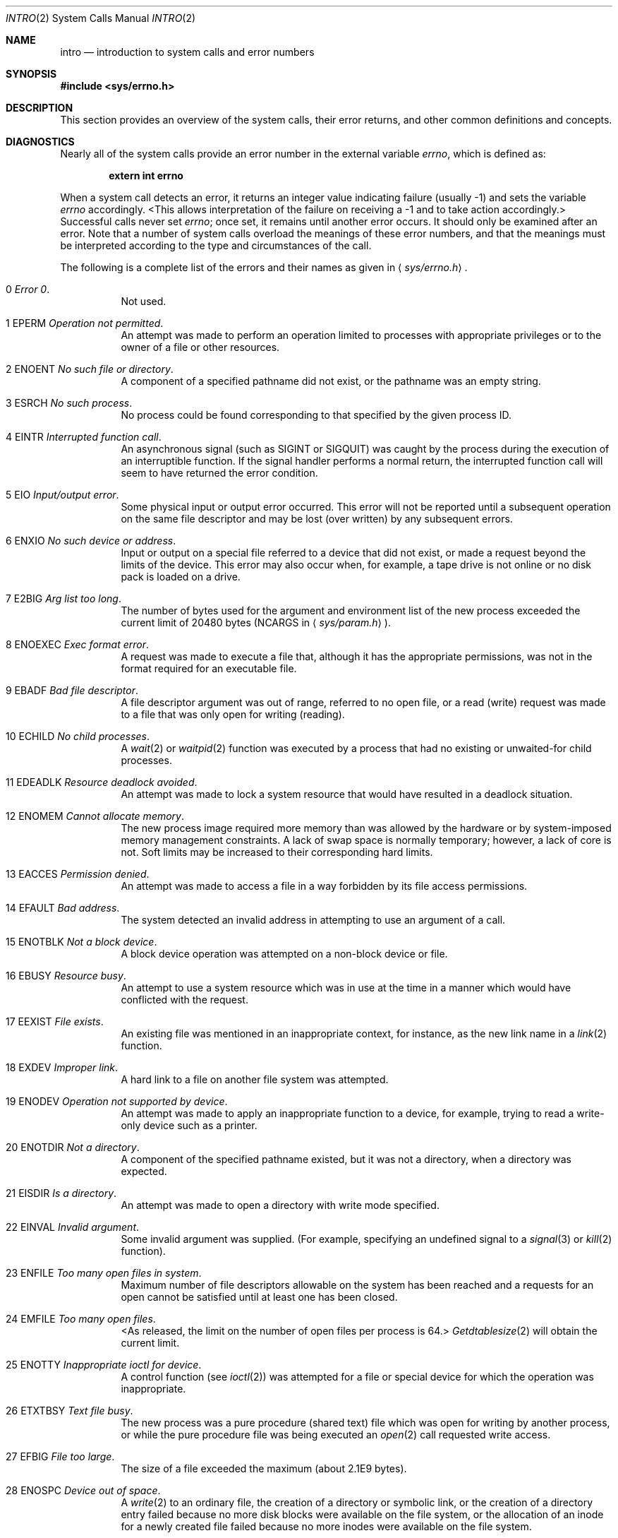 .\"	$NetBSD: intro.2,v 1.7 1997/05/13 03:15:40 mikel Exp $
.\"
.\" Copyright (c) 1980, 1983, 1986, 1991, 1993
.\"	The Regents of the University of California.  All rights reserved.
.\"
.\" Redistribution and use in source and binary forms, with or without
.\" modification, are permitted provided that the following conditions
.\" are met:
.\" 1. Redistributions of source code must retain the above copyright
.\"    notice, this list of conditions and the following disclaimer.
.\" 2. Redistributions in binary form must reproduce the above copyright
.\"    notice, this list of conditions and the following disclaimer in the
.\"    documentation and/or other materials provided with the distribution.
.\" 3. All advertising materials mentioning features or use of this software
.\"    must display the following acknowledgement:
.\"	This product includes software developed by the University of
.\"	California, Berkeley and its contributors.
.\" 4. Neither the name of the University nor the names of its contributors
.\"    may be used to endorse or promote products derived from this software
.\"    without specific prior written permission.
.\"
.\" THIS SOFTWARE IS PROVIDED BY THE REGENTS AND CONTRIBUTORS ``AS IS'' AND
.\" ANY EXPRESS OR IMPLIED WARRANTIES, INCLUDING, BUT NOT LIMITED TO, THE
.\" IMPLIED WARRANTIES OF MERCHANTABILITY AND FITNESS FOR A PARTICULAR PURPOSE
.\" ARE DISCLAIMED.  IN NO EVENT SHALL THE REGENTS OR CONTRIBUTORS BE LIABLE
.\" FOR ANY DIRECT, INDIRECT, INCIDENTAL, SPECIAL, EXEMPLARY, OR CONSEQUENTIAL
.\" DAMAGES (INCLUDING, BUT NOT LIMITED TO, PROCUREMENT OF SUBSTITUTE GOODS
.\" OR SERVICES; LOSS OF USE, DATA, OR PROFITS; OR BUSINESS INTERRUPTION)
.\" HOWEVER CAUSED AND ON ANY THEORY OF LIABILITY, WHETHER IN CONTRACT, STRICT
.\" LIABILITY, OR TORT (INCLUDING NEGLIGENCE OR OTHERWISE) ARISING IN ANY WAY
.\" OUT OF THE USE OF THIS SOFTWARE, EVEN IF ADVISED OF THE POSSIBILITY OF
.\" SUCH DAMAGE.
.\"
.\"     @(#)intro.2	8.3 (Berkeley) 12/11/93
.\"
.Dd December 11, 1993
.Dt INTRO 2
.Os BSD 4
.Sh NAME
.Nm intro
.Nd introduction to system calls and error numbers
.Sh SYNOPSIS
.Fd #include <sys/errno.h>
.Sh DESCRIPTION
This section provides an overview of the system calls,
their error returns, and other common definitions and concepts.
.\".Pp
.\".Sy System call restart
.\".Pp
.\"<more later...>
.Sh DIAGNOSTICS
Nearly all of the system calls provide an error number in the external
variable
.Va errno ,
which is defined as:
.Pp
.Dl extern int errno
.Pp
When a system call detects an error,
it returns an integer value
indicating failure (usually -1)
and sets the variable
.Va errno
accordingly.
<This allows interpretation of the failure on receiving
a -1 and to take action accordingly.>
Successful calls never set
.Va errno ;
once set, it remains until another error occurs.
It should only be examined after an error.
Note that a number of system calls overload the meanings of these
error numbers, and that the meanings must be interpreted according
to the type and circumstances of the call.
.Pp
The following is a complete list of the errors and their
names as given in
.Aq Pa sys/errno.h .
.Bl -hang -width Ds
.It Er 0 Em "Error 0" .
Not used.
.It Er 1 EPERM Em "Operation not permitted" .
An attempt was made to perform an operation limited to processes
with appropriate privileges or to the owner of a file or other
resources.
.It Er 2 ENOENT Em "No such file or directory" .
A component of a specified pathname did not exist, or the 
pathname was an empty string.
.It Er 3 ESRCH Em "No such process" .
No process could be found corresponding to that specified by the given
process ID.
.It Er 4 EINTR Em "Interrupted function call" .
An asynchronous signal (such as
.Dv SIGINT
or
.Dv SIGQUIT )
was caught by the process during the execution of an interruptible
function. If the signal handler performs a normal return, the
interrupted function call will seem to have returned the error condition.
.It Er 5 EIO Em "Input/output error" .
Some physical input or output error occurred.
This error will not be reported until a subsequent operation on the same file
descriptor and may be lost (over written) by any subsequent errors.
.It Er 6 ENXIO Em "\&No such device or address" .
Input or output on a special file referred to a device that did not
exist, or
made a request beyond the limits of the device.
This error may also occur when, for example,
a tape drive is not online or no disk pack is
loaded on a drive.
.It Er 7 E2BIG Em "Arg list too long" .
The number of bytes used for the argument and environment
list of the new process exceeded the current limit
of 20480 bytes
.Pf ( Dv NCARGS
in
.Aq Pa sys/param.h ) .
.It Er 8 ENOEXEC Em "Exec format error" .
A request was made to execute a file
that, although it has the appropriate permissions,
was not in the format required for an
executable file.
.It Er 9 EBADF Em "Bad file descriptor" .
A file descriptor argument was out of range, referred to no open file,
or a read (write) request was made to a file that was only open for
writing (reading).
.It Er 10 ECHILD Em "\&No child processes" .
A
.Xr wait 2
or
.Xr waitpid 2
function was executed by a process that had no existing or unwaited-for
child processes.
.It Er 11 EDEADLK Em "Resource deadlock avoided" .
An attempt was made to lock a system resource that
would have resulted in a deadlock situation.
.It Er 12 ENOMEM Em "Cannot allocate memory" .
The new process image required more memory than was allowed by the hardware
or by system-imposed memory management constraints.
A lack of swap space is normally temporary; however,
a lack of core is not.
Soft limits may be increased to their corresponding hard limits.
.It Er 13 EACCES Em "Permission denied" .
An attempt was made to access a file in a way forbidden
by its file access permissions.
.It Er 14 EFAULT Em "Bad address" .
The system detected an invalid address in attempting to
use an argument of a call.
.It Er 15 ENOTBLK Em "Not a block device" .
A block device operation was attempted on a non-block device or file.
.It Er 16 EBUSY Em "Resource busy" .
An attempt to use a system resource which was in use at the time
in a manner which would have conflicted with the request.
.It Er 17 EEXIST Em "File exists" .
An existing file was mentioned in an inappropriate context,
for instance, as the new link name in a
.Xr link 2
function.
.It Er 18 EXDEV Em "Improper link" .
A hard link to a file on another file system
was attempted.
.It Er 19 ENODEV Em "Operation not supported by device" .
An attempt was made to apply an inappropriate
function to a device,
for example,
trying to read a write-only device such as a printer.
.It Er 20 ENOTDIR Em "Not a directory" .
A component of the specified pathname existed, but it was
not a directory, when a directory was expected.
.It Er 21 EISDIR Em "Is a directory" .
An attempt was made to open a directory with write mode specified.
.It Er 22 EINVAL Em "Invalid argument" .
Some invalid argument was supplied. (For example,
specifying an undefined signal to a
.Xr signal 3
or
.Xr kill 2
function).
.It Er 23 ENFILE Em "Too many open files in system" .
Maximum number of file descriptors allowable on the system
has been reached and a requests for an open cannot be satisfied
until at least one has been closed.
.It Er 24 EMFILE Em "Too many open files" .
<As released, the limit on the number of
open files per process is 64.>
.Xr Getdtablesize 2
will obtain the current limit.
.It Er 25 ENOTTY Em "Inappropriate ioctl for device" .
A control function (see
.Xr ioctl 2 )
was attempted for a file or
special device for which the operation was inappropriate.
.It Er 26 ETXTBSY Em "Text file busy" .
The new process was a pure procedure (shared text) file
which was open for writing by another process, or
while the pure procedure file was being executed an
.Xr open 2
call requested write access.
.It Er 27 EFBIG Em "File too large" .
The size of a file exceeded the maximum (about
.if t 2\u\s-231\s+2\d
.if n 2.1E9
bytes).
.It Er 28 ENOSPC Em "Device out of space" .
A
.Xr write 2
to an ordinary file, the creation of a
directory or symbolic link, or the creation of a directory
entry failed because no more disk blocks were available
on the file system, or the allocation of an inode for a newly
created file failed because no more inodes were available
on the file system.
.It Er 29 ESPIPE Em "Illegal seek" .
An
.Xr lseek 2
function was issued on a socket, pipe or
.Tn FIFO .
.It Er 30 EROFS Em "Read-only file system" .
An attempt was made to modify a file or directory
was made
on a file system that was read-only at the time.
.It Er 31 EMLINK Em "Too many links" .
Maximum allowable hard links to a single file has been exceeded (limit
of 32767 hard links per file).
.It Er 32 EPIPE Em "Broken pipe" .
A write on a pipe, socket or
.Tn FIFO
for which there is no process
to read the data.
.It Er 33 EDOM Em "Numerical argument out of domain" .
A numerical input argument was outside the defined domain of the mathematical
function.
.It Er 34 ERANGE Em "Numerical result out of range" .
A numerical result of the function was too large to fit in the
available space (perhaps exceeded precision).
.It Er 35 EAGAIN Em "Resource temporarily unavailable" .
This is a temporary condition and later calls to the
same routine may complete normally.
.It Er 36 EINPROGRESS Em "Operation now in progress" .
An operation that takes a long time to complete (such as
a
.Xr connect 2 )
was attempted on a non-blocking object (see
.Xr fcntl 2 ) .
.It Er 37 EALREADY Em "Operation already in progress" .
An operation was attempted on a non-blocking object that already
had an operation in progress.
.It Er 38 ENOTSOCK Em "Socket operation on non-socket" .
Self-explanatory.
.It Er 39 EDESTADDRREQ Em "Destination address required" .
A required address was omitted from an operation on a socket.
.It Er 40 EMSGSIZE Em "Message too long" .
A message sent on a socket was larger than the internal message buffer
or some other network limit.
.It Er 41 EPROTOTYPE Em "Protocol wrong type for socket" .
A protocol was specified that does not support the semantics of the
socket type requested. For example, you cannot use the
.Tn ARPA
Internet
.Tn UDP
protocol with type
.Dv SOCK_STREAM .
.It Er 42 ENOPROTOOPT Em "Protocol not available" .
A bad option or level was specified in a
.Xr getsockopt 2
or
.Xr setsockopt 2
call.
.It Er 43 EPROTONOSUPPORT Em "Protocol not supported" .
The protocol has not been configured into the
system or no implementation for it exists.
.It Er 44 ESOCKTNOSUPPORT Em "Socket type not supported" .
The support for the socket type has not been configured into the
system or no implementation for it exists.
.It Er 45 EOPNOTSUPP Em "Operation not supported" .
The attempted operation is not supported for the type of object referenced.
Usually this occurs when a file descriptor refers to a file or socket
that cannot support this operation,
for example, trying to
.Em accept
a connection on a datagram socket.
.It Er 46 EPFNOSUPPORT Em "Protocol family not supported" .
The protocol family has not been configured into the
system or no implementation for it exists.
.It Er 47 EAFNOSUPPORT Em "Address family not supported by protocol family" .
An address incompatible with the requested protocol was used.
For example, you shouldn't necessarily expect to be able to use
.Tn NS
addresses with
.Tn ARPA
Internet protocols.
.It Er 48 EADDRINUSE Em "Address already in use" .
Only one usage of each address is normally permitted.
.It Er 49 EADDRNOTAVAIL Em "Cannot assign requested address" .
Normally results from an attempt to create a socket with an
address not on this machine.
.It Er 50 ENETDOWN Em "Network is down" .
A socket operation encountered a dead network.
.It Er 51 ENETUNREACH Em "Network is unreachable" .
A socket operation was attempted to an unreachable network.
.It Er 52 ENETRESET Em "Network dropped connection on reset" .
The host you were connected to crashed and rebooted.
.It Er 53 ECONNABORTED Em "Software caused connection abort" .
A connection abort was caused internal to your host machine.
.It Er 54 ECONNRESET Em "Connection reset by peer" .
A connection was forcibly closed by a peer.  This normally
results from a loss of the connection on the remote socket
due to a timeout or a reboot.
.It Er 55 ENOBUFS Em "\&No buffer space available" .
An operation on a socket or pipe was not performed because
the system lacked sufficient buffer space or because a queue was full.
.It Er 56 EISCONN Em "Socket is already connected" .
A
.Xr connect 2
request was made on an already connected socket; or,
a
.Xr sendto 2
or
.Xr sendmsg 2
request on a connected socket specified a destination
when already connected.
.It Er 57 ENOTCONN Em "Socket is not connected" .
An request to send or receive data was disallowed because
the socket was not connected and (when sending on a datagram socket)
no address was supplied.
.It Er 58 ESHUTDOWN Em "Cannot send after socket shutdown" .
A request to send data was disallowed because the socket
had already been shut down with a previous
.Xr shutdown 2
call.
.It Er 60 ETIMEDOUT Em "Operation timed out" .
A
.Xr connect 2
or
.Xr send 2
request failed because the connected party did not
properly respond after a period of time.  (The timeout
period is dependent on the communication protocol.)
.It Er 61 ECONNREFUSED Em "Connection refused" .
No connection could be made because the target machine actively
refused it.  This usually results from trying to connect
to a service that is inactive on the foreign host.
.It Er 62 ELOOP Em "Too many levels of symbolic links" .
A path name lookup involved more than 8 symbolic links.
.It Er 63 ENAMETOOLONG Em "File name too long" .
A component of a path name exceeded 255
.Pq Dv MAXNAMELEN
characters, or an entire
path name exceeded 1023
.Pq Dv MAXPATHLEN Ns -1
characters.
.It Er 64 EHOSTDOWN Em "Host is down" .
A socket operation failed because the destination host was down.
.It Er 65 EHOSTUNREACH Em "No route to host" .
A socket operation was attempted to an unreachable host.
.It Er 66 ENOTEMPTY Em "Directory not empty" .
A directory with entries other than
.Ql \&.
and
.Ql \&..
was supplied to a remove directory or rename call.
.It Er 67 EPROCLIM Em "Too many processes" .
.It Er 68 EUSERS Em "Too many users" .
The quota system ran out of table entries.
.It Er 69 EDQUOT Em "Disc quota exceeded" .
A 
.Xr write 2
to an ordinary file, the creation of a
directory or symbolic link, or the creation of a directory
entry failed because the user's quota of disk blocks was
exhausted, or the allocation of an inode for a newly
created file failed because the user's quota of inodes
was exhausted.
.It Er 70 ESTALE Em "Stale NFS file handle" .
An attempt was made to access an open file (on an
.Tn NFS
filesystem)
which is now unavailable as referenced by the file descriptor.  
This may indicate the file was deleted on the
.Tn NFS 
server or some 
other catastrophic event occurred.
.It Er 72 EBADRPC Em "RPC struct is bad" .
Exchange of
.Tn RPC
information was unsuccessful.
.It Er 73 ERPCMISMATCH Em "RPC version wrong" .
The version of
.Tn RPC
on the remote peer is not compatible with
the local version.
.It Er 74 EPROGUNAVAIL Em "RPC prog. not avail" .
The requested program is not registered on the remote host.
.It Er 75 EPROGMISMATCH Em "Program version wrong" .
The requested version of the program is not available 
on the remote host
.Pq Tn RPC .
.It Er 76 EPROCUNAVAIL Em "Bad procedure for program" .
An
.Tn RPC
call was attempted for a procedure which doesn't exist
in the remote program.
.It Er 77 ENOLCK Em "No locks available" .
A system-imposed limit on the number of simultaneous file 
locks was reached.
.It Er 78 ENOSYS Em "Function not implemented" .
Attempted a system call that is not available on this 
system.
.Sh DEFINITIONS
.Bl -tag -width Ds
.It  Process ID .
Each active process in the system is uniquely identified by a non-negative
integer called a process ID.  The range of this ID is from 0 to 30000.
.It  Parent process ID
A new process is created by a currently active process; (see
.Xr fork 2 ) .
The parent process ID of a process is initially the process ID of its creator.
If the creating process exits,
the parent process ID of each child is set to the ID of a system process,
.Xr init 8 .
.It  Process Group
Each active process is a member of a process group that is identified by
a non-negative integer called the process group ID.  This is the process
ID of the group leader.  This grouping permits the signaling of related
processes (see
.Xr termios 4 )
and the job control mechanisms of
.Xr csh 1 .
.It Session
A session is a set of one or more process groups.
A session is created by a successful call to
.Xr setsid 2 ,
which causes the caller to become the only member of the only process
group in the new session.
.It Session leader
A process that has created a new session by a successful call to
.Xr setsid 2 ,
is known as a session leader.
Only a session leader may acquire a terminal as its controlling terminal (see
.Xr termios 4 ) .
.It Controlling process
A session leader with a controlling terminal is a controlling process.
.It Controlling terminal
A terminal that is associated with a session is known as the controlling
terminal for that session and its members.
.It  "Terminal Process Group ID"
A terminal may be acquired by a session leader as its controlling terminal.
Once a terminal is associated with a session, any of the process groups
within the session may be placed into the foreground by setting
the terminal process group ID to the ID of the process group.
This facility is used
to arbitrate between multiple jobs contending for the same terminal;
(see
.Xr csh 1
and
.Xr tty 4 ) .
.It  "Orphaned Process Group"
A process group is considered to be
.Em orphaned
if it is not under the control of a job control shell.
More precisely, a process group is orphaned
when none of its members has a parent process that is in the same session
as the group,
but is in a different process group.
Note that when a process exits, the parent process for its children
is changed to be
.Xr init 8 ,
which is in a separate session.
Not all members of an orphaned process group are necessarily orphaned
processes (those whose creating process has exited).
The process group of a session leader is orphaned by definition.
.It "Real User ID and Real Group ID"
Each user on the system is identified by a positive integer
termed the real user ID.
.Pp
Each user is also a member of one or more groups. 
One of these groups is distinguished from others and
used in implementing accounting facilities.  The positive
integer corresponding to this distinguished group is termed 
the real group ID.
.Pp
All processes have a real user ID and real group ID.
These are initialized from the equivalent attributes
of the process that created it.
.It "Effective User Id, Effective Group Id, and Group Access List"
Access to system resources is governed by two values:
the effective user ID, and the group access list.
The first member of the group access list is also known as the
effective group ID.
(In POSIX.1, the group access list is known as the set of supplementary
group IDs, and it is unspecified whether the effective group ID is
a member of the list.)
.Pp
The effective user ID and effective group ID are initially the
process's real user ID and real group ID respectively.  Either
may be modified through execution of a set-user-ID or set-group-ID
file (possibly by one its ancestors) (see
.Xr execve 2 ) .
By convention, the effective group ID (the first member of the group access
list) is duplicated, so that the execution of a set-group-ID program
does not result in the loss of the original (real) group ID.
.Pp
The group access list is a set of group IDs
used only in determining resource accessibility.  Access checks
are performed as described below in ``File Access Permissions''.
.It  "Saved Set User ID and Saved Set Group ID"
When a process executes a new file, the effective user ID is set
to the owner of the file if the file is set-user-ID, and the effective
group ID (first element of the group access list) is set to the group
of the file if the file is set-group-ID.
The effective user ID of the process is then recorded as the saved set-user-ID,
and the effective group ID of the process is recorded as the saved set-group-ID.
These values may be used to regain those values as the effective user
or group ID after reverting to the real ID (see
.Xr setuid 2 ) .
(In POSIX.1, the saved set-user-ID and saved set-group-ID are optional,
and are used in setuid and setgid, but this does not work as desired
for the super-user.)
.It  Super-user
A process is recognized as a
.Em super-user
process and is granted special privileges if its effective user ID is 0.
.It  Special Processes
The processes with process IDs of 0, 1, and 2 are special.
Process 0 is the scheduler.  Process 1 is the initialization process
.Xr init 8 ,
and is the ancestor of every other process in the system.
It is used to control the process structure.
Process 2 is the paging daemon.
.It  Descriptor
An integer assigned by the system when a file is referenced
by
.Xr open 2
or
.Xr dup 2 ,
or when a socket is created by
.Xr pipe 2 ,
.Xr socket 2 ,
or
.Xr socketpair 2 ,
which uniquely identifies an access path to that file or socket from
a given process or any of its children.
.It  File Name
Names consisting of up to 255
.Pq Dv MAXNAMELEN
characters may be used to name
an ordinary file, special file, or directory.
.Pp
These characters may be selected from the set of all
.Tn ASCII
character
excluding 0 (NUL) and the
.Tn ASCII
code for
.Ql \&/
(slash).  (The parity bit,
bit 7, must be 0.)
.Pp
Note that it is generally unwise to use
.Ql \&* ,
.Ql \&? ,
.Ql \&[
or
.Ql \&]
as part of
file names because of the special meaning attached to these characters
by the shell.
.It  Path Name
A path name is a
.Tn NUL Ns -terminated
character string starting with an
optional slash
.Ql \&/ ,
followed by zero or more directory names separated
by slashes, optionally followed by a file name.
The total length of a path name must be less than 1024
.Pq Dv MAXPATHLEN
characters.
.Pp
If a path name begins with a slash, the path search begins at the
.Em root
directory.
Otherwise, the search begins from the current working directory.
A slash by itself names the root directory.  An empty
pathname refers to the current directory.
.It  Directory
A directory is a special type of file that contains entries
that are references to other files.
Directory entries are called links.  By convention, a directory
contains at least two links,
.Ql \&.
and
.Ql \&.. ,
referred to as
.Em dot
and
.Em dot-dot
respectively.  Dot refers to the directory itself and
dot-dot refers to its parent directory.
.It "Root Directory and Current Working Directory"
Each process has associated with it a concept of a root directory
and a current working directory for the purpose of resolving path
name searches.  A process's root directory need not be the root
directory of the root file system.
.It  File Access Permissions
Every file in the file system has a set of access permissions.
These permissions are used in determining whether a process
may perform a requested operation on the file (such as opening
a file for writing).  Access permissions are established at the
time a file is created.  They may be changed at some later time
through the 
.Xr chmod 2
call. 
.Pp
File access is broken down according to whether a file may be: read,
written, or executed.  Directory files use the execute
permission to control if the directory may be searched. 
.Pp
File access permissions are interpreted by the system as
they apply to three different classes of users: the owner
of the file, those users in the file's group, anyone else.
Every file has an independent set of access permissions for
each of these classes.  When an access check is made, the system
decides if permission should be granted by checking the access
information applicable to the caller.
.Pp
Read, write, and execute/search permissions on
a file are granted to a process if:
.Pp
The process's effective user ID is that of the super-user. (Note:
even the super-user cannot execute a non-executable file.)
.Pp
The process's effective user ID matches the user ID of the owner
of the file and the owner permissions allow the access.
.Pp
The process's effective user ID does not match the user ID of the
owner of the file, and either the process's effective
group ID matches the group ID
of the file, or the group ID of the file is in
the process's group access list,
and the group permissions allow the access.
.Pp
Neither the effective user ID nor effective group ID
and group access list of the process
match the corresponding user ID and group ID of the file,
but the permissions for ``other users'' allow access.
.Pp
Otherwise, permission is denied.
.It  Sockets and Address Families
.Pp
A socket is an endpoint for communication between processes.
Each socket has queues for sending and receiving data.
.Pp
Sockets are typed according to their communications properties.
These properties include whether messages sent and received
at a socket require the name of the partner, whether communication
is reliable, the format used in naming message recipients, etc.
.Pp
Each instance of the system supports some
collection of socket types; consult
.Xr socket 2
for more information about the types available and
their properties.
.Pp
Each instance of the system supports some number of sets of
communications protocols.  Each protocol set supports addresses
of a certain format.  An Address Family is the set of addresses
for a specific group of protocols.  Each socket has an address
chosen from the address family in which the socket was created.
.Sh SEE ALSO
.Xr intro 3 ,
.Xr perror 3 
.Sh HISTORY
An
.Nm intro
manual page appeared in
.At v6 .
